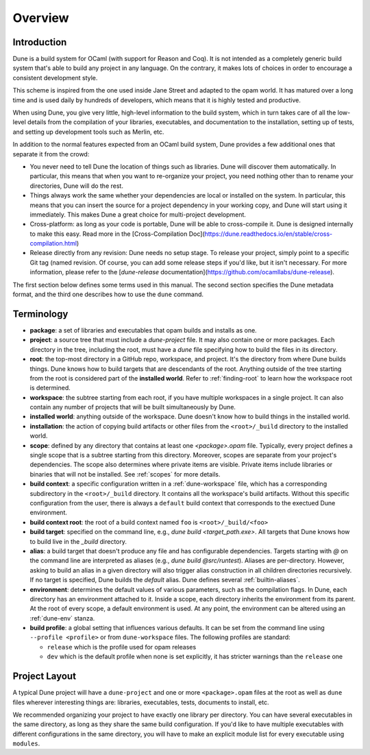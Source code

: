 ********
Overview
********

Introduction
============

Dune is a build system for OCaml (with support for Reason and Coq).
It is not intended as a completely generic build system that's able
to build any project in any language. On the contrary, it makes
lots of choices in order to encourage a consistent development style.

This scheme is inspired from the one used inside Jane Street and adapted
to the opam world. It has matured over a long time and is used daily by
hundreds of developers, which means that it is highly tested and
productive.

When using Dune, you give very little, high-level information to
the build system, which in turn takes care of all the low-level
details from the compilation of your libraries, executables, and
documentation to the installation, setting up of tests, and setting up 
development tools such as Merlin, etc.

In addition to the normal features expected from an OCaml build system, 
Dune provides a few additional ones that separate it from
the crowd:

-  You never need to tell Dune the location of things such as libraries.
   Dune will discover them automatically. In particular, this
   means that when you want to re-organize your project, you need nothing other 
   than to rename your directories, Dune will do the rest.

-  Things always work the same whether your dependencies are local or
   installed on the system. In particular, this means that you can 
   insert the source for a project dependency in your working
   copy, and Dune will start using it immediately. This makes Dune a
   great choice for multi-project development.

-  Cross-platform: as long as your code is portable, Dune will be
   able to cross-compile it. Dune is designed internally
   to make this easy. Read more in the [Cross-Compilation Doc](https://dune.readthedocs.io/en/stable/cross-compilation.html)

-  Release directly from any revision: Dune needs no setup stage. To
   release your project, simply point to a specific Git tag (named revision. Of course, you can 
   add some release steps if you'd like, but it isn't
   necessary. For more information, please refer to the 
   [`dune-release` documentation](https://github.com/ocamllabs/dune-release).

The first section below defines some terms used in 
this manual. The second section specifies the Dune metadata
format, and the third one describes how to use the ``dune`` command.

Terminology
===========

-  **package**: a set of libraries and executables that
   opam builds and installs as one.

-  **project**: a source tree that must include a `dune-project` file.
   It may also contain one or more packages. 
   Each directory in the tree, including the root, 
   must have a `dune` file specifying how
   to build the files in its directory.

-  **root**: the top-most directory in a GitHub repo, workspace, and project. 
   It's the directory from where Dune builds
   things. Dune knows how to build targets that are descendants of
   the root. Anything outside of the tree starting from the root is
   considered part of the **installed world**. Refer to :ref:`finding-root`
   to learn how the workspace root is determined.

-  **workspace**: the subtree starting from each root, if you have
   multiple workspaces in a single project. 
   It can also contain any number of projects that will be built
   simultaneously by Dune.

-  **installed world**: anything outside of the workspace. Dune 
   doesn't know how to build things in the installed world.

-  **installation**: the action of copying build artifacts or
   other files from the ``<root>/_build`` directory to the installed
   world.

-  **scope**: defined by any directory that contains at least one `<package>.opam` 
   file. Typically, every project defines a single scope that is a 
   subtree starting from this directory. Moreover, scopes are separate from your project's dependencies. 
   The scope also determines where private items are
   visible. Private items include libraries or binaries that will not
   be installed.  See :ref:`scopes` for more details.

-  **build context**: a specific configuration written in 
   a :ref:`dune-workspace` file, which has a corresponding subdirectory in the
   ``<root>/_build`` directory. It contains all the workspace's build artifacts. 
   Without this specific configuration from the user, there is always a ``default``
   build context that corresponds to the exectued Dune environment. 

-  **build context root**: the root of a build context named ``foo`` is
   ``<root>/_build/<foo>``

-  **build target**: specified on the command line, e.g., `dune build <target_path.exe>`. 
   All targets that Dune knows how to build live in the `_build` directory.

- **alias**: a build target that doesn't produce any file and has
  configurable dependencies. Targets starting with `@` on the command 
  line are interpreted as aliases (e.g., `dune build @src/runtest`). 
  Aliases are per-directory. However, asking to build an alias 
  in a given directory will also trigger alias
  construction in all children directories recursively. 
  If no target is specified, Dune builds the `default` alias.  Dune
  defines several :ref:`builtin-aliases`.

- **environment**: determines the default values of
  various parameters, such as the compilation flags. In Dune, 
  each directory has an environment attached to it. Inside a scope,
  each directory inherits the environment from its parent. At the root
  of every scope, a default environment is used. At any point, the
  environment can be altered using an :ref:`dune-env` stanza.

- **build profile**: a global setting that influences various
  defaults. It can be set from the command line using ``--profile
  <profile>`` or from ``dune-workspace`` files. The following
  profiles are standard:

  -  ``release`` which is the profile used for opam releases
  -  ``dev`` which is the default profile when none is set explicitly, it
     has stricter warnings than the ``release`` one

Project Layout
==============

A typical Dune project will have a ``dune-project`` and one or more
``<package>.opam`` files at the root as well as ``dune`` files wherever
interesting things are: libraries, executables, tests, documents to install,
etc.

We recommended organizing your project to have exactly one library
per directory. You can have several executables in the same directory, as long
as they share the same build configuration. If you'd like to have multiple
executables with different configurations in the same directory, you will have
to make an explicit module list for every executable using ``modules``.
